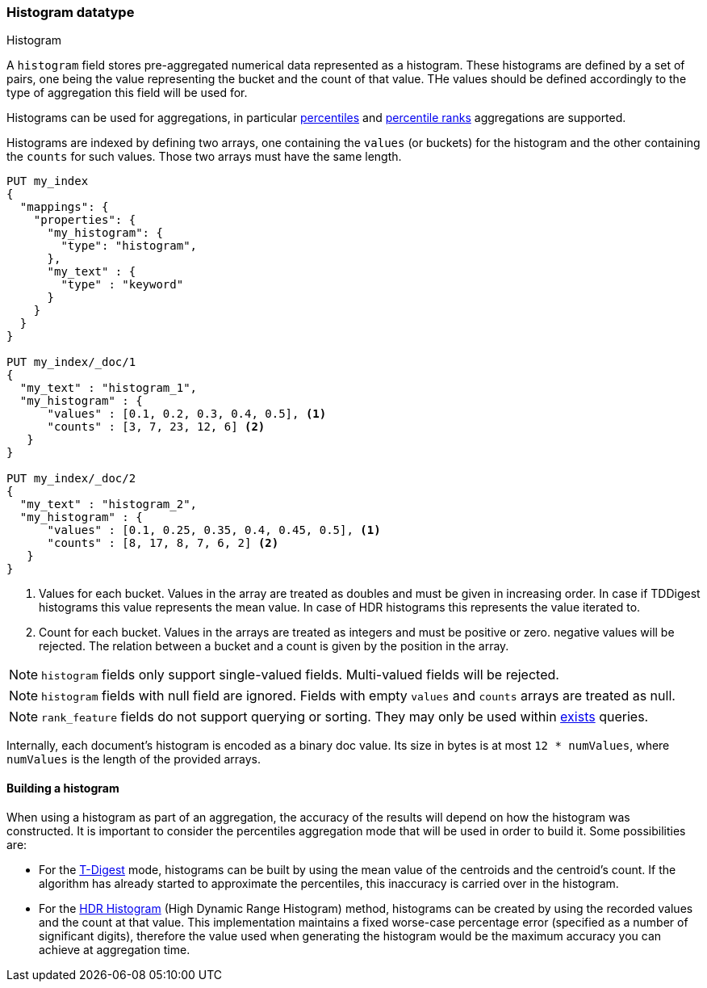 [role="xpack"]
[testenv="basic"]
[[histogram]]
=== Histogram datatype
++++
<titleabbrev>Histogram</titleabbrev>
++++

A `histogram` field stores pre-aggregated numerical data represented as a histogram. These histograms
are defined by a set of pairs, one being the value representing the bucket and the count of that value.
THe values should be defined accordingly to the type of aggregation this field will be used for.

Histograms can be used for aggregations, in particular <<search-aggregations-metrics-percentile-aggregation, percentiles>>
and <<search-aggregations-metrics-percentile-rank-aggregation, percentile ranks>> aggregations are supported.

Histograms are indexed by defining two arrays, one containing the `values` (or buckets) for the histogram and the other containing
the `counts` for such values. Those two arrays must have the same length.

[source,console]
--------------------------------------------------
PUT my_index
{
  "mappings": {
    "properties": {
      "my_histogram": {
        "type": "histogram",
      },
      "my_text" : {
        "type" : "keyword"
      }
    }
  }
}

PUT my_index/_doc/1
{
  "my_text" : "histogram_1",
  "my_histogram" : {
      "values" : [0.1, 0.2, 0.3, 0.4, 0.5], <1>
      "counts" : [3, 7, 23, 12, 6] <2>
   }
}

PUT my_index/_doc/2
{
  "my_text" : "histogram_2",
  "my_histogram" : {
      "values" : [0.1, 0.25, 0.35, 0.4, 0.45, 0.5], <1>
      "counts" : [8, 17, 8, 7, 6, 2] <2>
   }
}
--------------------------------------------------

<1> Values for each bucket. Values in the array are treated as doubles and must be given in
increasing order. In case if TDDigest histograms this value represents the mean value.
In case of HDR histograms this represents the value iterated to.
<2> Count for each bucket. Values in the arrays are treated as integers and must be positive or zero.
negative values will be rejected. The relation between a bucket and a count is given by the position in the array.

NOTE: `histogram` fields only support single-valued fields. Multi-valued fields
will be rejected.

NOTE: `histogram` fields with null field are ignored. Fields with empty `values` and `counts`
arrays are treated as null.

NOTE: `rank_feature` fields do not support querying or sorting. They may
only be used within <<query-dsl-exists-query, exists>> queries.

Internally, each document's histogram is encoded as a binary
doc value. Its size in bytes is at most `12 * numValues`,
where `numValues` is the length of the provided arrays.

[[mapping-types-histogram-building-histogram]]
==== Building a histogram

When using a histogram as part of an aggregation, the accuracy of the results will depend on how the
histogram was constructed. It is important to consider the percentiles aggregation mode that will be used
in order to build it. Some possibilities are:

- For the <<search-aggregations-metrics-percentile-aggregation, T-Digest>> mode, histograms
can be built by using the mean value of the centroids and the centroid's count. If the algorithm has already
started to approximate the percentiles, this inaccuracy is carried over in the histogram.

- For the https://github.com/HdrHistogram/HdrHistogram[HDR Histogram] (High Dynamic Range Histogram) method, histograms
can be created by using the recorded values and the count at that value. This implementation maintains a fixed worse-case
percentage error (specified as a number of significant digits), therefore the value used when generating the histogram
would be the maximum accuracy you can achieve at aggregation time.
